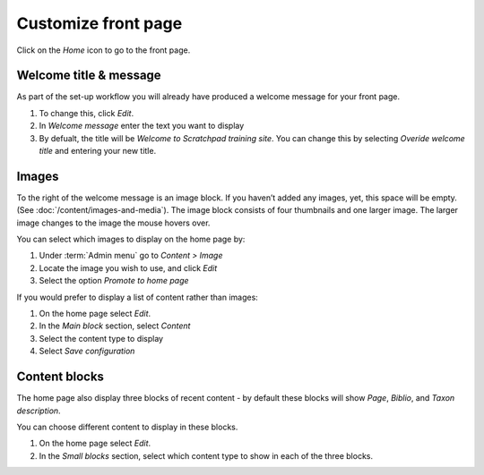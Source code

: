 Customize front page
====================

Click on the *Home* icon to go to the front page. 


Welcome title & message
-----------------------

As part of the set-up workflow you will already have produced a welcome message for your front page.

1. To change this, click *Edit*.

2. In *Welcome message* enter the text you want to display

3. By defualt, the title will be *Welcome to Scratchpad training site*. You can change this by selecting *Overide welcome title* and entering your new title. 


Images
------

To the right of the welcome message is an image block. If you haven’t added any images, yet, this space will be empty. (See :doc:`/content/images-and-media`). The image block consists of four thumbnails and one larger image. The
larger image changes to the image the mouse hovers over.

You can select which images to display on the home page by:

1. Under :term:`Admin menu` go to *Content > Image*

2. Locate the image you wish to use, and click *Edit*

3. Select the option *Promote to home page*


If you would prefer to display a list of content rather than images:

1. On the home page select *Edit*.

2. In the *Main block* section, select *Content*

3. Select the content type to display

4. Select *Save configuration*


Content blocks
--------------

The home page also display three blocks of recent content - by default these blocks will show *Page*, *Biblio*, and
*Taxon description*.

You can choose different content to display in these blocks.

1. On the home page select *Edit*.

2. In the *Small blocks* section, select which content type to show in each of the three blocks.
